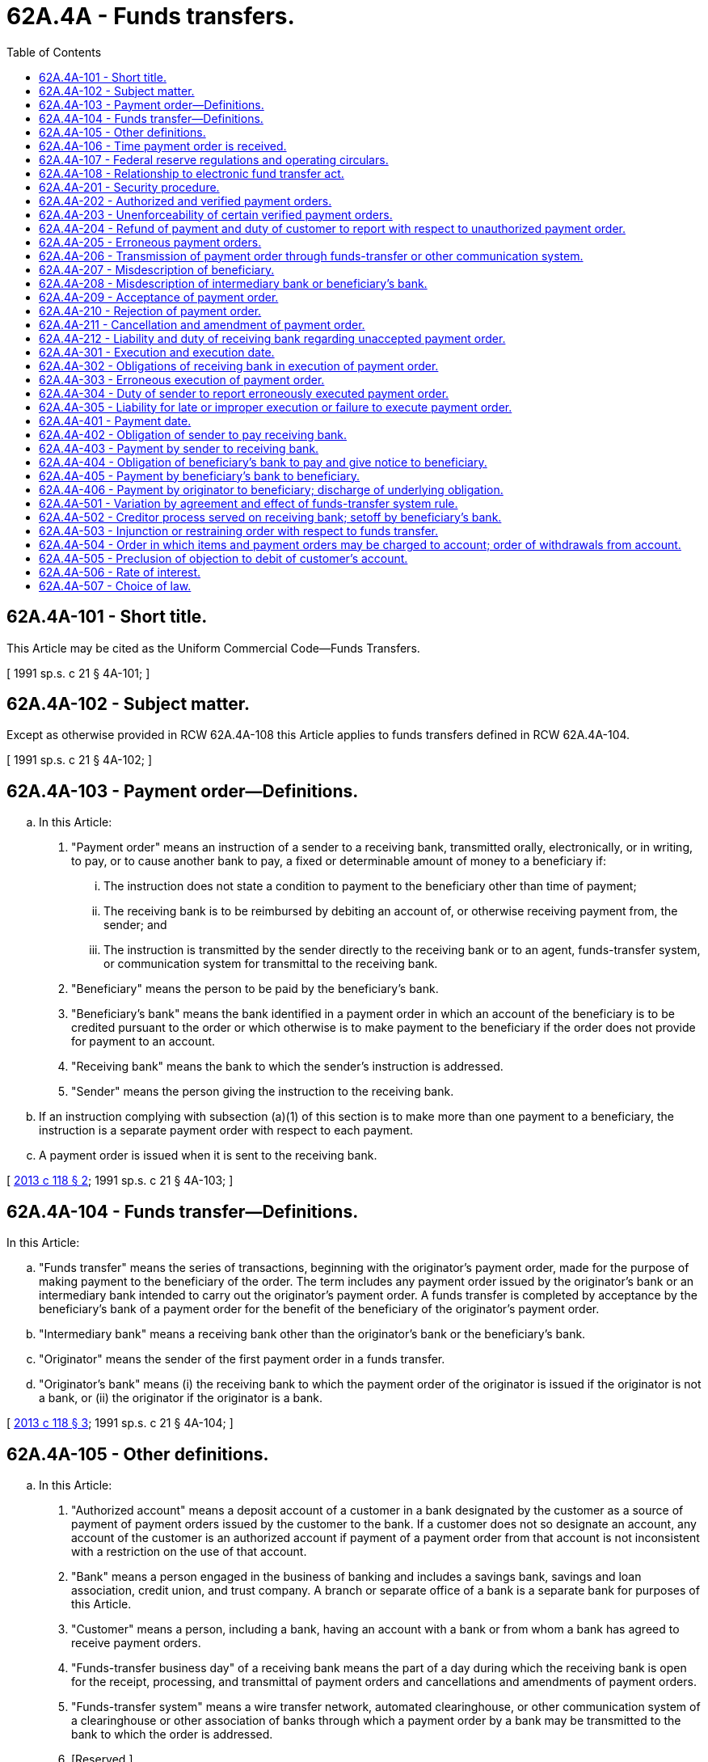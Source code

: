 = 62A.4A - Funds transfers.
:toc:

== 62A.4A-101 - Short title.
This Article may be cited as the Uniform Commercial Code—Funds Transfers.

[ 1991 sp.s. c 21 § 4A-101; ]

== 62A.4A-102 - Subject matter.
Except as otherwise provided in RCW 62A.4A-108 this Article applies to funds transfers defined in RCW 62A.4A-104.

[ 1991 sp.s. c 21 § 4A-102; ]

== 62A.4A-103 - Payment order—Definitions.
.. In this Article:

. "Payment order" means an instruction of a sender to a receiving bank, transmitted orally, electronically, or in writing, to pay, or to cause another bank to pay, a fixed or determinable amount of money to a beneficiary if:

... The instruction does not state a condition to payment to the beneficiary other than time of payment;

... The receiving bank is to be reimbursed by debiting an account of, or otherwise receiving payment from, the sender; and

... The instruction is transmitted by the sender directly to the receiving bank or to an agent, funds-transfer system, or communication system for transmittal to the receiving bank.

. "Beneficiary" means the person to be paid by the beneficiary's bank.

. "Beneficiary's bank" means the bank identified in a payment order in which an account of the beneficiary is to be credited pursuant to the order or which otherwise is to make payment to the beneficiary if the order does not provide for payment to an account.

. "Receiving bank" means the bank to which the sender's instruction is addressed.

. "Sender" means the person giving the instruction to the receiving bank.

.. If an instruction complying with subsection (a)(1) of this section is to make more than one payment to a beneficiary, the instruction is a separate payment order with respect to each payment.

.. A payment order is issued when it is sent to the receiving bank.

[ http://lawfilesext.leg.wa.gov/biennium/2013-14/Pdf/Bills/Session%20Laws/House/1115-S.SL.pdf?cite=2013%20c%20118%20§%202[2013 c 118 § 2]; 1991 sp.s. c 21 § 4A-103; ]

== 62A.4A-104 - Funds transfer—Definitions.
In this Article:

.. "Funds transfer" means the series of transactions, beginning with the originator's payment order, made for the purpose of making payment to the beneficiary of the order. The term includes any payment order issued by the originator's bank or an intermediary bank intended to carry out the originator's payment order. A funds transfer is completed by acceptance by the beneficiary's bank of a payment order for the benefit of the beneficiary of the originator's payment order.

.. "Intermediary bank" means a receiving bank other than the originator's bank or the beneficiary's bank.

.. "Originator" means the sender of the first payment order in a funds transfer.

.. "Originator's bank" means (i) the receiving bank to which the payment order of the originator is issued if the originator is not a bank, or (ii) the originator if the originator is a bank.

[ http://lawfilesext.leg.wa.gov/biennium/2013-14/Pdf/Bills/Session%20Laws/House/1115-S.SL.pdf?cite=2013%20c%20118%20§%203[2013 c 118 § 3]; 1991 sp.s. c 21 § 4A-104; ]

== 62A.4A-105 - Other definitions.
.. In this Article:

. "Authorized account" means a deposit account of a customer in a bank designated by the customer as a source of payment of payment orders issued by the customer to the bank. If a customer does not so designate an account, any account of the customer is an authorized account if payment of a payment order from that account is not inconsistent with a restriction on the use of that account.

. "Bank" means a person engaged in the business of banking and includes a savings bank, savings and loan association, credit union, and trust company. A branch or separate office of a bank is a separate bank for purposes of this Article.

. "Customer" means a person, including a bank, having an account with a bank or from whom a bank has agreed to receive payment orders.

. "Funds-transfer business day" of a receiving bank means the part of a day during which the receiving bank is open for the receipt, processing, and transmittal of payment orders and cancellations and amendments of payment orders.

. "Funds-transfer system" means a wire transfer network, automated clearinghouse, or other communication system of a clearinghouse or other association of banks through which a payment order by a bank may be transmitted to the bank to which the order is addressed.

. [Reserved.]

. "Prove" with respect to a fact means to meet the burden of establishing the fact (RCW 62A.1-201(b)(8)).

.. Other definitions applying to this Article and the sections in which they appear are:

 "Acceptance"RCW 62A.4A-209 "Beneficiary"RCW 62A.4A-103 "Beneficiary's bank"RCW 62A.4A-103 "Executed"RCW 62A.4A-301 "Execution date"RCW 62A.4A-301 "Funds transfer"RCW 62A.4A-104 "Funds-transfer system rule"RCW 62A.4A-501 "Intermediary bank"RCW 62A.4A-104 "Originator"RCW 62A.4A-104 "Originator's bank"RCW 62A.4A-104 "Payment by beneficiary's  bank to beneficiary"RCW 62A.4A-405 "Payment by originator to  beneficiary"RCW 62A.4A-406 "Payment by sender to  receiving bank"RCW 62A.4A-403 "Payment date"RCW 62A.4A-401 "Payment order"RCW 62A.4A-103 "Receiving bank"RCW 62A.4A-103 "Security procedure"RCW 62A.4A-201 "Sender"RCW 62A.4A-103

 

"Acceptance"

RCW 62A.4A-209

 

"Beneficiary"

RCW 62A.4A-103

 

"Beneficiary's bank"

RCW 62A.4A-103

 

"Executed"

RCW 62A.4A-301

 

"Execution date"

RCW 62A.4A-301

 

"Funds transfer"

RCW 62A.4A-104

 

"Funds-transfer system rule"

RCW 62A.4A-501

 

"Intermediary bank"

RCW 62A.4A-104

 

"Originator"

RCW 62A.4A-104

 

"Originator's bank"

RCW 62A.4A-104

 

"Payment by beneficiary's  bank to beneficiary"

RCW 62A.4A-405

 

"Payment by originator to  beneficiary"

RCW 62A.4A-406

 

"Payment by sender to  receiving bank"

RCW 62A.4A-403

 

"Payment date"

RCW 62A.4A-401

 

"Payment order"

RCW 62A.4A-103

 

"Receiving bank"

RCW 62A.4A-103

 

"Security procedure"

RCW 62A.4A-201

 

"Sender"

RCW 62A.4A-103

.. The following definitions in Article 4 (RCW 62A.4-101 through 62A.4-504) apply to this Article:

 "Clearinghouse"RCW 62A.4-104 "Item"RCW 62A.4-104 "Suspends payments"RCW 62A.4-104

 

"Clearinghouse"

RCW 62A.4-104

 

"Item"

RCW 62A.4-104

 

"Suspends payments"

RCW 62A.4-104

.. In addition, Article 1 contains general definitions and principles of construction and interpretation applicable throughout this Article.

[ http://lawfilesext.leg.wa.gov/biennium/2013-14/Pdf/Bills/Session%20Laws/House/1115-S.SL.pdf?cite=2013%20c%20118%20§%204[2013 c 118 § 4]; http://lawfilesext.leg.wa.gov/biennium/2011-12/Pdf/Bills/Session%20Laws/House/2197-S.SL.pdf?cite=2012%20c%20214%20§%201201[2012 c 214 § 1201]; 1991 sp.s. c 21 § 4A-105; ]

== 62A.4A-106 - Time payment order is received.
.. The time of receipt of a payment order or communication canceling or amending a payment order is determined by the rules applicable to receipt of a notice stated in RCW 62A.1-202. A receiving bank may fix a cut-off time or times on a funds-transfer business day for the receipt and processing of payment orders and communications canceling or amending payment orders. Different cut-off times may apply to payment orders, cancellations, or amendments, or to different categories of payment orders, cancellations, or amendments. A cut-off time may apply to senders generally or different cut-off times may apply to different senders or categories of payment orders. If a payment order or communication canceling or amending a payment order is received after the close of a funds-transfer business day or after the appropriate cut-off time on a funds-transfer business day, the receiving bank may treat the payment order or communication as received at the opening of the next funds-transfer business day.

.. If this Article refers to an execution date or payment date or states a day on which a receiving bank is required to take action, and the date or day does not fall on a funds-transfer business day, the next day that is a funds-transfer business day is treated as the date or day stated, unless the contrary is stated in this Article.

[ http://lawfilesext.leg.wa.gov/biennium/2013-14/Pdf/Bills/Session%20Laws/House/1115-S.SL.pdf?cite=2013%20c%20118%20§%205[2013 c 118 § 5]; http://lawfilesext.leg.wa.gov/biennium/2011-12/Pdf/Bills/Session%20Laws/House/2197-S.SL.pdf?cite=2012%20c%20214%20§%201202[2012 c 214 § 1202]; 1991 sp.s. c 21 § 4A-106; ]

== 62A.4A-107 - Federal reserve regulations and operating circulars.
Regulations of the board of governors of the federal reserve system and operating circulars of the federal reserve banks supersede any inconsistent provision of this Article to the extent of the inconsistency.

[ 1991 sp.s. c 21 § 4A-107; ]

== 62A.4A-108 - Relationship to electronic fund transfer act.
.. Except as provided in subsection (b) of this section, this Article does not apply to a funds transfer any part of which is governed by the Electronic Fund Transfer Act of 1978 (Title XX, P.L. 95-630, 92 Stat. 3728, 15 U.S.C. Sec. 1693 et seq.).

.. This Article applies to a funds transfer that is a remittance transfer as defined in the Electronic Fund Transfer Act (15 U.S.C. Sec. 1693o-1), unless the remittance transfer is an electronic fund transfer as defined in the Electronic Fund Transfer Act (15 U.S.C. Sec. 1693a).

.. In a funds transfer to which this Article applies, in the event of an inconsistency between an applicable provision of this Article and an applicable provision of the Electronic Fund Transfer Act, the provision of the Electronic Fund Transfer Act governs to the extent of the inconsistency.

[ http://lawfilesext.leg.wa.gov/biennium/2013-14/Pdf/Bills/Session%20Laws/House/1115-S.SL.pdf?cite=2013%20c%20118%20§%201[2013 c 118 § 1]; 1991 sp.s. c 21 § 4A-108; ]

== 62A.4A-201 - Security procedure.
"Security procedure" means a procedure established by agreement of a customer and a receiving bank for the purpose of (1) verifying that a payment order or communication amending or canceling a payment order is that of the customer, or (2) detecting error in the transmission or the content of the payment order or communication. A security procedure may require the use of algorithms or other codes, identifying words or numbers, encryption, callback procedures, or similar security devices. Comparison of a signature on a payment order or communication with an authorized specimen signature of the customer is not by itself a security procedure.

[ 1991 sp.s. c 21 § 4A-201; ]

== 62A.4A-202 - Authorized and verified payment orders.
.. A payment order received by the receiving bank is the authorized order of the person identified as sender if that person authorized the order or is otherwise bound by it under the law of agency.

.. If a bank and its customer have agreed that the authenticity of payment orders issued to the bank in the name of the customer as sender will be verified pursuant to a security procedure, a payment order received by the receiving bank is effective as the order of the customer, whether or not authorized, if (i) the security procedure is a commercially reasonable method of providing security against unauthorized payment orders, and (ii) the bank proves that it accepted the payment order in good faith and in compliance with the security procedure and any written agreement or instruction of the customer restricting acceptance of payment orders issued in the name of the customer. The bank is not required to follow an instruction that violates a written agreement with the customer or notice of which is not received at a time and in a manner affording the bank a reasonable opportunity to act on it before the payment order is accepted.

.. Commercial reasonableness of a security procedure is a question of law to be determined by considering the wishes of the customer expressed to the bank, the circumstances of the customer known to the bank, including the size, type, and frequency of payment orders normally issued by the customer to the bank, alternative security procedures offered to the customer, and security procedures in general use by customers and receiving banks similarly situated. A security procedure is deemed to be commercially reasonable if (i) the security procedure was chosen by the customer after the bank offered, and the customer refused, a security procedure that was commercially reasonable for that customer, and (ii) the customer expressly agreed in writing to be bound by any payment order, whether or not authorized, issued in its name, and accepted by the bank in compliance with the security procedure chosen by the customer.

.. The term "sender" in this Article includes the customer in whose name a payment order is issued if the order is the authorized order of the customer under subsection (a) of this section, or it is effective as the order of the customer under subsection (b) of this section.

.. This section applies to amendments and cancellations of payment orders to the same extent it applies to payment orders.

.. Except as provided in this section and RCW 62A.4A-203(a)(1), rights and obligations arising under this section or RCW 62A.4A-203 may not be varied by agreement.

[ http://lawfilesext.leg.wa.gov/biennium/2013-14/Pdf/Bills/Session%20Laws/House/1115-S.SL.pdf?cite=2013%20c%20118%20§%206[2013 c 118 § 6]; 1991 sp.s. c 21 § 4A-202; ]

== 62A.4A-203 - Unenforceability of certain verified payment orders.
.. If an accepted payment order is not, under RCW 62A.4A-202(a), an authorized order of a customer identified as sender, but is effective as an order of the customer pursuant to RCW 62A.4A-202(b), the following rules apply.

. By express written agreement, the receiving bank may limit the extent to which it is entitled to enforce or retain payment of the payment order.

. The receiving bank is not entitled to enforce or retain payment of the payment order if the customer proves that the order was not caused, directly or indirectly, by a person (i) entrusted at any time with duties to act for the customer with respect to payment orders or the security procedure, or (ii) who obtained access to transmitting facilities of the customer or who obtained, from a source controlled by the customer and without authority of the receiving bank, information facilitating breach of the security procedure, regardless of how the information was obtained or whether the customer was at fault. Information includes any access device, computer software, or the like.

.. This section applies to amendments of payment orders to the same extent it applies to payment orders.

[ http://lawfilesext.leg.wa.gov/biennium/2013-14/Pdf/Bills/Session%20Laws/House/1115-S.SL.pdf?cite=2013%20c%20118%20§%207[2013 c 118 § 7]; 1991 sp.s. c 21 § 4A-203; ]

== 62A.4A-204 - Refund of payment and duty of customer to report with respect to unauthorized payment order.
.. If a receiving bank accepts a payment order issued in the name of its customer as sender which is (i) not authorized and not effective as the order of the customer under RCW 62A.4A-202, or (ii) not enforceable, in whole or in part, against the customer under RCW 62A.4A-203, the bank shall refund any payment of the payment order received from the customer to the extent the bank is not entitled to enforce payment and shall pay interest on the refundable amount calculated from the date the bank received payment to the date of the refund. However, the customer is not entitled to interest from the bank on the amount to be refunded if the customer fails to exercise ordinary care to determine that the order was not authorized by the customer and to notify the bank of the relevant facts within a reasonable time not exceeding ninety days after the date the customer received notification from the bank that the order was accepted or that the customer's account was debited with respect to the order. The bank is not entitled to any recovery from the customer on account of a failure by the customer to give notification as stated in this section.

.. Reasonable time under subsection (a) of this section may be fixed by agreement as stated in RCW 62A.1-302(b), but the obligation of a receiving bank to refund payment as stated in subsection (a) of this section may not otherwise be varied by agreement.

[ http://lawfilesext.leg.wa.gov/biennium/2013-14/Pdf/Bills/Session%20Laws/House/1115-S.SL.pdf?cite=2013%20c%20118%20§%208[2013 c 118 § 8]; http://lawfilesext.leg.wa.gov/biennium/2011-12/Pdf/Bills/Session%20Laws/House/2197-S.SL.pdf?cite=2012%20c%20214%20§%201203[2012 c 214 § 1203]; 1991 sp.s. c 21 § 4A-204; ]

== 62A.4A-205 - Erroneous payment orders.
.. If an accepted payment order was transmitted pursuant to a security procedure for the detection of error and the payment order (i) erroneously instructed payment to a beneficiary not intended by the sender, (ii) erroneously instructed payment in an amount greater than the amount intended by the sender, or (iii) was an erroneously transmitted duplicate of a payment order previously sent by the sender, the following rules apply:

. If the sender proves that the sender or a person acting on behalf of the sender pursuant to RCW 62A.4A-206 complied with the security procedure and that the error would have been detected if the receiving bank had also complied, the sender is not obliged to pay the order to the extent stated in paragraphs (2) and (3) of this subsection.

. If the funds transfer is completed on the basis of an erroneous payment order described in clause (i) or (iii) of this subsection (a), the sender is not obliged to pay the order and the receiving bank is entitled to recover from the beneficiary any amount paid to the beneficiary to the extent allowed by the law governing mistake and restitution.

. If the funds transfer is completed on the basis of a payment order described in clause (ii) of this subsection (a), the sender is not obliged to pay the order to the extent the amount received by the beneficiary is greater than the amount intended by the sender. In that case, the receiving bank is entitled to recover from the beneficiary the excess amount received to the extent allowed by the law governing mistake and restitution.

.. If (i) the sender of an erroneous payment order described in subsection (a) of this section is not obliged to pay all or part of the order, and (ii) the sender receives notification from the receiving bank that the order was accepted by the bank or that the sender's account was debited with respect to the order, the sender has a duty to exercise ordinary care, on the basis of information available to the sender, to discover the error with respect to the order and to advise the bank of the relevant facts within a reasonable time, not exceeding ninety days, after the bank's notification was received by the sender. If the bank proves that the sender failed to perform that duty, the sender is liable to the bank for the loss the bank proves it incurred as a result of the failure, but the liability of the sender may not exceed the amount of the sender's order.

.. This section applies to amendments to payment orders to the same extent it applies to payment orders.

[ http://lawfilesext.leg.wa.gov/biennium/2013-14/Pdf/Bills/Session%20Laws/House/1115-S.SL.pdf?cite=2013%20c%20118%20§%209[2013 c 118 § 9]; 1991 sp.s. c 21 § 4A-205; ]

== 62A.4A-206 - Transmission of payment order through funds-transfer or other communication system.
.. If a payment order addressed to a receiving bank is transmitted to a funds-transfer system or other third-party communication system for transmittal to the bank, the system is deemed to be an agent of the sender for the purpose of transmitting the payment order to the bank. If there is a discrepancy between the terms of the payment order transmitted to the system and the terms of the payment order transmitted by the system to the bank, the terms of the payment order of the sender are those transmitted by the system. This section does not apply to a funds-transfer system of the federal reserve banks.

.. This section applies to cancellations and amendments of payment orders to the same extent it applies to payment orders.

[ http://lawfilesext.leg.wa.gov/biennium/2013-14/Pdf/Bills/Session%20Laws/House/1115-S.SL.pdf?cite=2013%20c%20118%20§%2010[2013 c 118 § 10]; 1991 sp.s. c 21 § 4A-206; ]

== 62A.4A-207 - Misdescription of beneficiary.
.. Subject to subsection (b) of this section, if, in a payment order received by the beneficiary's bank, the name, bank account number, or other identification of the beneficiary refers to a nonexistent or unidentifiable person or account, no person has rights as a beneficiary of the order and acceptance of the order cannot occur.

.. If a payment order received by the beneficiary's bank identifies the beneficiary both by name and by an identifying or bank account number and the name and number identify different persons, the following rules apply:

. Except as otherwise provided in subsection (c) of this section, if the beneficiary's bank does not know that the name and number refer to different persons, it may rely on the number as the proper identification of the beneficiary of the order. The beneficiary's bank need not determine whether the name and number refer to the same person.

. If the beneficiary's bank pays the person identified by name or knows that the name and number identify different persons, no person has rights as beneficiary except the person paid by the beneficiary's bank if that person was entitled to receive payment from the originator of the funds transfer. If no person has rights as beneficiary, acceptance of the order cannot occur.

.. If (i) a payment order described in subsection (b) of this section is accepted, (ii) the originator's payment order described the beneficiary inconsistently by name and number, and (iii) the beneficiary's bank pays the person identified by number as permitted by subsection (b)(1) of this section, the following rules apply:

. If the originator is a bank, the originator is obliged to pay its order.

. If the originator is not a bank and proves that the person identified by number was not entitled to receive payment from the originator, the originator is not obliged to pay its order unless the originator's bank proves that the originator, before acceptance of the originator's order, had notice that payment of a payment order issued by the originator might be made by the beneficiary's bank on the basis of an identifying or bank account number even if it identifies a person different from the named beneficiary. Proof of notice may be made by any admissible evidence. The originator's bank satisfies the burden of proof if it proves that the originator, before the payment order was accepted, signed a writing stating the information to which the notice relates.

.. In a case governed by subsection (b)(1) of this section, if the beneficiary's bank rightfully pays the person identified by number and that person was not entitled to receive payment from the originator, the amount paid may be recovered from that person to the extent allowed by the law governing mistake and restitution as follows:

. If the originator is obliged to pay its payment order as stated in subsection (c) of this section, the originator has the right to recover.

. If the originator is not a bank and is not obliged to pay its payment order, the originator's bank has the right to recover.

[ http://lawfilesext.leg.wa.gov/biennium/2013-14/Pdf/Bills/Session%20Laws/House/1115-S.SL.pdf?cite=2013%20c%20118%20§%2011[2013 c 118 § 11]; 1991 sp.s. c 21 § 4A-207; ]

== 62A.4A-208 - Misdescription of intermediary bank or beneficiary's bank.
.. This subsection applies to a payment order identifying an intermediary bank or the beneficiary's bank only by an identifying number.

. The receiving bank may rely on the number as the proper identification of the intermediary or beneficiary's bank and need not determine whether the number identifies a bank.

. The sender is obliged to compensate the receiving bank for any loss and expenses incurred by the receiving bank as a result of its reliance on the number in executing or attempting to execute the order.

.. This subsection applies to a payment order identifying an intermediary bank or the beneficiary's bank both by name and an identifying number if the name and number identify different persons.

. If the sender is a bank, the receiving bank may rely on the number as the proper identification of the intermediary or beneficiary's bank if the receiving bank, when it executes the sender's order, does not know that the name and number identify different persons. The receiving bank need not determine whether the name and number refer to the same person or whether the number refers to a bank. The sender is obliged to compensate the receiving bank for any loss and expenses incurred by the receiving bank as a result of its reliance on the number in executing or attempting to execute the order.

. If the sender is not a bank and the receiving bank proves that the sender, before the payment order was accepted, had notice that the receiving bank might rely on the number as the proper identification of the intermediary or beneficiary's bank even if it identifies a person different from the bank identified by name, the rights and obligations of the sender and the receiving bank are governed by subsection (b)(1) of this section, as though the sender were a bank. Proof of notice may be made by any admissible evidence. The receiving bank satisfies the burden of proof if it proves that the sender, before the payment order was accepted, signed a writing stating the information to which the notice relates.

. Regardless of whether the sender is a bank, the receiving bank may rely on the name as the proper identification of the intermediary or beneficiary's bank if the receiving bank, at the time it executes the sender's order, does not know that the name and number identify different persons. The receiving bank need not determine whether the name and number refer to the same person.

. If the receiving bank knows that the name and number identify different persons, reliance on either the name or the number in executing the sender's payment order is a breach of the obligation stated in RCW 62A.4A-302(a)(1).

[ http://lawfilesext.leg.wa.gov/biennium/2013-14/Pdf/Bills/Session%20Laws/House/1115-S.SL.pdf?cite=2013%20c%20118%20§%2012[2013 c 118 § 12]; 1991 sp.s. c 21 § 4A-208; ]

== 62A.4A-209 - Acceptance of payment order.
.. Subject to subsection (d) of this section, a receiving bank other than the beneficiary's bank accepts a payment order when it executes the order.

.. Subject to subsections (c) and (d) of this section, a beneficiary's bank accepts a payment order at the earliest of the following times:

. When the bank (i) pays the beneficiary as stated in RCW 62A.4A-405 (a) or (b) or (ii) notifies the beneficiary of receipt of the order or that the account of the beneficiary has been credited with respect to the order unless the notice indicates that the bank is rejecting the order or that funds with respect to the order may not be withdrawn or used until receipt of payment from the sender of the order;

. When the bank receives payment of the entire amount of the sender's order pursuant to RCW 62A.4A-403(a) (1) or (2); or

. The opening of the next funds-transfer business day of the bank following the payment date of the order if, at that time, the amount of the sender's order is fully covered by a withdrawable credit balance in an authorized account of the sender or the bank has otherwise received full payment from the sender, unless the order was rejected before that time or is rejected within (i) one hour after that time, or (ii) one hour after the opening of the next business day of the sender following the payment date if that time is later. If notice of rejection is received by the sender after the payment date and the authorized account of the sender does not bear interest, the bank is obliged to pay interest to the sender on the amount of the order for the number of days elapsing after the payment date to the day the sender receives notice or learns that the order was not accepted, counting that day as an elapsed day. If the withdrawable credit balance during that period falls below the amount of the order, the amount of interest payable is reduced accordingly.

.. Acceptance of a payment order cannot occur before the order is received by the receiving bank. Acceptance does not occur under subsection (b)(2) or (3) of this section if the beneficiary of the payment order does not have an account with the receiving bank, the account has been closed, or the receiving bank is not permitted by law to receive credits for the beneficiary's account.

.. A payment order issued to the originator's bank cannot be accepted until the payment date if the bank is the beneficiary's bank, or the execution date if the bank is not the beneficiary's bank. If the originator's bank executes the originator's payment order before the execution date or pays the beneficiary of the originator's payment order before the payment date and the payment order is subsequently canceled pursuant to RCW 62A.4A-211(b), the bank may recover from the beneficiary any payment received to the extent allowed by the law governing mistake and restitution.

[ http://lawfilesext.leg.wa.gov/biennium/2013-14/Pdf/Bills/Session%20Laws/House/1115-S.SL.pdf?cite=2013%20c%20118%20§%2013[2013 c 118 § 13]; 1991 sp.s. c 21 § 4A-209; ]

== 62A.4A-210 - Rejection of payment order.
.. A payment order is rejected by the receiving bank by a notice of rejection transmitted to the sender orally, electronically, or in writing. A notice of rejection need not use any particular words and is sufficient if it indicates that the receiving bank is rejecting the order or will not execute or pay the order. Rejection is effective when the notice is given if transmission is by a means that is reasonable in the circumstances. If notice of rejection is given by a means that is not reasonable, rejection is effective when the notice is received. If an agreement of the sender and receiving bank establishes the means to be used to reject a payment order, (i) any means complying with the agreement is reasonable and (ii) any means not complying is not reasonable unless no significant delay in receipt of the notice resulted from the use of the noncomplying means.

.. This subsection applies if a receiving bank other than the beneficiary's bank fails to execute a payment order despite the existence on the execution date of a withdrawable credit balance in an authorized account of the sender sufficient to cover the order. If the sender does not receive notice of rejection of the order on the execution date and the authorized account of the sender does not bear interest, the bank is obliged to pay interest to the sender on the amount of the order for the number of days elapsing after the execution date to the earlier of the day the order is canceled pursuant to RCW 62A.4A-211(d) or the day the sender receives notice or learns that the order was not executed, counting the final day of the period as an elapsed day. If the withdrawable credit balance during that period falls below the amount of the order, the amount of interest is reduced accordingly.

.. If a receiving bank suspends payments, all unaccepted payment orders issued to it are deemed rejected at the time the bank suspends payments.

.. Acceptance of a payment order precludes a later rejection of the order. Rejection of a payment order precludes a later acceptance of the order.

[ http://lawfilesext.leg.wa.gov/biennium/2013-14/Pdf/Bills/Session%20Laws/House/1115-S.SL.pdf?cite=2013%20c%20118%20§%2014[2013 c 118 § 14]; 1991 sp.s. c 21 § 4A-210; ]

== 62A.4A-211 - Cancellation and amendment of payment order.
.. A communication of the sender of a payment order canceling or amending the order may be transmitted to the receiving bank orally, electronically, or in writing. If a security procedure is in effect between the sender and the receiving bank, the communication is not effective to cancel or amend the order unless the communication is verified pursuant to the security procedure or the bank agrees to the cancellation or amendment.

.. Subject to subsection (a) of this section, a communication by the sender canceling or amending a payment order is effective to cancel or amend the order if notice of the communication is received at a time and in a manner affording the receiving bank a reasonable opportunity to act on the communication before the bank accepts the payment order.

.. After a payment order has been accepted, cancellation or amendment of the order is not effective unless the receiving bank agrees or a funds-transfer system rule allows cancellation or amendment without agreement of the bank.

. With respect to a payment order accepted by a receiving bank other than the beneficiary's bank, cancellation or amendment is not effective unless a conforming cancellation or amendment of the payment order issued by the receiving bank is also made.

. With respect to a payment order accepted by the beneficiary's bank, cancellation or amendment is not effective unless the order was issued in execution of an unauthorized payment order, or because of a mistake by a sender in the funds transfer which resulted in the issuance of a payment order (i) that is a duplicate of a payment order previously issued by the sender, (ii) that orders payment to a beneficiary not entitled to receive payment from the originator, or (iii) that orders payment in an amount greater than the amount the beneficiary was entitled to receive from the originator. If the payment order is canceled or amended, the beneficiary's bank is entitled to recover from the beneficiary any amount paid to the beneficiary to the extent allowed by the law governing mistake and restitution.

.. An unaccepted payment order is canceled by operation of law at the close of the fifth funds-transfer business day of the receiving bank after the execution date or payment date of the order.

.. A canceled payment order cannot be accepted. If an accepted payment order is canceled, the acceptance is nullified and no person has any right or obligation based on the acceptance. Amendment of a payment order is deemed to be cancellation of the original order at the time of amendment and issue of a new payment order in the amended form at the same time.

.. Unless otherwise provided in an agreement of the parties or in a funds-transfer system rule, if the receiving bank, after accepting a payment order, agrees to cancellation or amendment of the order by the sender or is bound by a funds-transfer system rule allowing cancellation or amendment without the bank's agreement, the sender, whether or not cancellation or amendment is effective, is liable to the bank for any loss and expenses, including reasonable attorneys' fees, incurred by the bank as a result of the cancellation or amendment or attempted cancellation or amendment.

.. A payment order is not revoked by the death or legal incapacity of the sender unless the receiving bank knows of the death or of an adjudication of incapacity by a court of competent jurisdiction and has reasonable opportunity to act before acceptance of the order.

.. A funds-transfer system rule is not effective to the extent it conflicts with subsection (c)(2) of this section.

[ http://lawfilesext.leg.wa.gov/biennium/2013-14/Pdf/Bills/Session%20Laws/House/1115-S.SL.pdf?cite=2013%20c%20118%20§%2015[2013 c 118 § 15]; 1991 sp.s. c 21 § 4A-211; ]

== 62A.4A-212 - Liability and duty of receiving bank regarding unaccepted payment order.
If a receiving bank fails to accept a payment order that it is obliged by express agreement to accept, the bank is liable for breach of the agreement to the extent provided in the agreement or in this Article, but does not otherwise have any duty to accept a payment order or, before acceptance, to take any action, or refrain from taking action, with respect to the order except as provided in this Article or by express agreement. Liability based on acceptance arises only when acceptance occurs as stated in RCW 62A.4A-209, and liability is limited to that provided in this Article. A receiving bank is not the agent of the sender or beneficiary of the payment order it accepts, or of any other party to the funds transfer, and the bank owes no duty to any party to the funds transfer except as provided in this Article or by express agreement.

[ http://lawfilesext.leg.wa.gov/biennium/2013-14/Pdf/Bills/Session%20Laws/House/1115-S.SL.pdf?cite=2013%20c%20118%20§%2016[2013 c 118 § 16]; 1991 sp.s. c 21 § 4A-212; ]

== 62A.4A-301 - Execution and execution date.
.. A payment order is "executed" by the receiving bank when it issues a payment order intended to carry out the payment order received by the bank. A payment order received by the beneficiary's bank can be accepted but cannot be executed.

.. "Execution date" of a payment order means the day on which the receiving bank may properly issue a payment order in execution of the sender's order. The execution date may be determined by instruction of the sender but cannot be earlier than the day the order is received and, unless otherwise determined, is the day the order is received. If the sender's instruction states a payment date, the execution date is the payment date or an earlier date on which execution is reasonably necessary to allow payment to the beneficiary on the payment date.

[ http://lawfilesext.leg.wa.gov/biennium/2013-14/Pdf/Bills/Session%20Laws/House/1115-S.SL.pdf?cite=2013%20c%20118%20§%2017[2013 c 118 § 17]; 1991 sp.s. c 21 § 4A-301; ]

== 62A.4A-302 - Obligations of receiving bank in execution of payment order.
.. Except as provided in subsections (b) through (d) of this section, if the receiving bank accepts a payment order pursuant to RCW 62A.4A-209(a), the bank has the following obligations in executing the order.

. The receiving bank is obliged to issue, on the execution date, a payment order complying with the sender's order and to follow the sender's instructions concerning (i) any intermediary bank or funds-transfer system to be used in carrying out the funds transfer, or (ii) the means by which payment orders are to be transmitted in the funds transfer. If the originator's bank issues a payment order to an intermediary bank, the originator's bank is obliged to instruct the intermediary bank according to the instruction of the originator. An intermediary bank in the funds transfer is similarly bound by an instruction given to it by the sender of the payment order it accepts.

. If the sender's instruction states that the funds transfer is to be carried out telephonically or by wire transfer or otherwise indicates that the funds transfer is to be carried out by the most expeditious means, the receiving bank is obliged to transmit its payment order by the most expeditious available means, and to instruct any intermediary bank accordingly. If a sender's instruction states a payment date, the receiving bank is obliged to transmit its payment order at a time and by means reasonably necessary to allow payment to the beneficiary on the payment date or as soon thereafter as is feasible.

.. Unless otherwise instructed, a receiving bank executing a payment order may (i) use any funds-transfer system if use of that system is reasonable in the circumstances, and (ii) issue a payment order to the beneficiary's bank or to an intermediary bank through which a payment order conforming to the sender's order can expeditiously be issued to the beneficiary's bank if the receiving bank exercises ordinary care in the selection of the intermediary bank. A receiving bank is not required to follow an instruction of the sender designating a funds-transfer system to be used in carrying out the funds transfer if the receiving bank, in good faith, determines that it is not feasible to follow the instruction or that following the instruction would unduly delay completion of the funds transfer.

.. Unless subsection (a)(2) of this section applies or the receiving bank is otherwise instructed, the bank may execute a payment order by transmitting its payment order by first class mail or by any means reasonable in the circumstances. If the receiving bank is instructed to execute the sender's order by transmitting its payment order by a particular means, the receiving bank may issue its payment order by the means stated or by any means as expeditious as the means stated.

.. Unless instructed by the sender, (i) the receiving bank may not obtain payment of its charges for services and expenses in connection with the execution of the sender's order by issuing a payment order in an amount equal to the amount of the sender's order less the amount of the charges, and (ii) may not instruct a subsequent receiving bank to obtain payment of its charges in the same manner.

[ http://lawfilesext.leg.wa.gov/biennium/2013-14/Pdf/Bills/Session%20Laws/House/1115-S.SL.pdf?cite=2013%20c%20118%20§%2018[2013 c 118 § 18]; 1991 sp.s. c 21 § 4A-302; ]

== 62A.4A-303 - Erroneous execution of payment order.
.. A receiving bank that (i) executes the payment order of the sender by issuing a payment order in an amount greater than the amount of the sender's order, or (ii) issues a payment order in execution of the sender's order and then issues a duplicate order, is entitled to payment of the amount of the sender's order under RCW 62A.4A-402(c) if that subsection is otherwise satisfied. The bank is entitled to recover from the beneficiary of the erroneous order the excess payment received to the extent allowed by the law governing mistake and restitution.

.. A receiving bank that executes the payment order of the sender by issuing a payment order in an amount less than the amount of the sender's order is entitled to payment of the amount of the sender's order under RCW 62A.4A-402(c) if (i) that subsection is otherwise satisfied and (ii) the bank corrects its mistake by issuing an additional payment order for the benefit of the beneficiary of the sender's order. If the error is not corrected, the issuer of the erroneous order is entitled to receive or retain payment from the sender of the order it accepted only to the extent of the amount of the erroneous order. This subsection does not apply if the receiving bank executes the sender's payment order by issuing a payment order in an amount less than the amount of the sender's order for the purpose of obtaining payment of its charges for services and expenses pursuant to instruction of the sender.

.. If a receiving bank executes the payment order of the sender by issuing a payment order to a beneficiary different from the beneficiary of the sender's order and the funds transfer is completed on the basis of that error, the sender of the payment order that was erroneously executed and all previous senders in the funds transfer are not obliged to pay the payment orders they issued. The issuer of the erroneous order is entitled to recover from the beneficiary of the order the payment received to the extent allowed by the law governing mistake and restitution.

[ http://lawfilesext.leg.wa.gov/biennium/2013-14/Pdf/Bills/Session%20Laws/House/1115-S.SL.pdf?cite=2013%20c%20118%20§%2019[2013 c 118 § 19]; 1991 sp.s. c 21 § 4A-303; ]

== 62A.4A-304 - Duty of sender to report erroneously executed payment order.
If the sender of a payment order that is erroneously executed as stated in RCW 62A.4A-303 receives notification from the receiving bank that the order was executed or that the sender's account was debited with respect to the order, the sender has a duty to exercise ordinary care to determine, on the basis of information available to the sender, that the order was erroneously executed and to notify the bank of the relevant facts within a reasonable time not exceeding ninety days after the notification from the bank was received by the sender. If the sender fails to perform that duty, the bank is not obliged to pay interest on any amount refundable to the sender under RCW 62A.4A-402(d) for the period before the bank learns of the execution error. The bank is not entitled to any recovery from the sender on account of a failure by the sender to perform the duty stated in this section.

[ http://lawfilesext.leg.wa.gov/biennium/2013-14/Pdf/Bills/Session%20Laws/House/1115-S.SL.pdf?cite=2013%20c%20118%20§%2020[2013 c 118 § 20]; 1991 sp.s. c 21 § 4A-304; ]

== 62A.4A-305 - Liability for late or improper execution or failure to execute payment order.
.. If a funds transfer is completed but execution of a payment order by the receiving bank in breach of RCW 62A.4A-302 results in delay in payment to the beneficiary, the bank is obliged to pay interest to either the originator or the beneficiary of the funds transfer for the period of delay caused by the improper execution. Except as provided in subsection (c) of this section, additional damages are not recoverable.

.. If execution of a payment order by a receiving bank in breach of RCW 62A.4A-302 results in (i) noncompletion of the funds transfer, (ii) failure to use an intermediary bank designated by the originator, or (iii) issuance of a payment order that does not comply with the terms of the payment order of the originator, the bank is liable to the originator for its expenses in the funds transfer and for incidental expenses and interest losses, to the extent not covered by subsection (a) of this section, resulting from the improper execution. Except as provided in subsection (c) of this section, additional damages are not recoverable.

.. In addition to the amounts payable under subsections (a) and (b) of this section, damages, including consequential damages, are recoverable to the extent provided in an express written agreement of the receiving bank.

.. If a receiving bank fails to execute a payment order it was obliged by express agreement to execute, the receiving bank is liable to the sender for its expenses in the transaction and for incidental expenses and interest losses resulting from the failure to execute. Additional damages, including consequential damages, are recoverable to the extent provided in an express written agreement of the receiving bank, but are not otherwise recoverable.

.. Reasonable attorneys' fees are recoverable if demand for compensation under subsection (a) or (b) of this section is made and refused before an action is brought on the claim. If a claim is made for breach of an agreement under subsection (d) of this section and the agreement does not provide for damages, reasonable attorneys' fees are recoverable if demand for compensation under subsection (d) of this section is made and refused before an action is brought on the claim.

.. Except as stated in this section, the liability of a receiving bank under subsections (a) and (b) of this section may not be varied by agreement.

[ http://lawfilesext.leg.wa.gov/biennium/2013-14/Pdf/Bills/Session%20Laws/House/1115-S.SL.pdf?cite=2013%20c%20118%20§%2021[2013 c 118 § 21]; 1991 sp.s. c 21 § 4A-305; ]

== 62A.4A-401 - Payment date.
"Payment date" of a payment order means the day on which the amount of the order is payable to the beneficiary by the beneficiary's bank. The payment date may be determined by instruction of the sender but cannot be earlier than the day the order is received by the beneficiary's bank and, unless otherwise determined, is the day the order is received by the beneficiary's bank.

[ 1991 sp.s. c 21 § 4A-401; ]

== 62A.4A-402 - Obligation of sender to pay receiving bank.
.. This section is subject to RCW 62A.4A-205 and 62A.4A-207.

.. With respect to a payment order issued to the beneficiary's bank, acceptance of the order by the bank obliges the sender to pay the bank the amount of the order, but payment is not due until the payment date of the order.

.. This subsection is subject to subsection (e) of this section and to RCW 62A.4A-303. With respect to a payment order issued to a receiving bank other than the beneficiary's bank, acceptance of the order by the receiving bank obliges the sender to pay the bank the amount of the sender's order. Payment by the sender is not due until the execution date of the sender's order. The obligation of that sender to pay its payment order is excused if the funds transfer is not completed by acceptance by the beneficiary's bank of a payment order instructing payment to the beneficiary of that sender's payment order.

.. If the sender of a payment order pays the order and was not obliged to pay all or part of the amount paid, the bank receiving payment is obliged to refund payment to the extent the sender was not obliged to pay. Except as provided in RCW 62A.4A-204 and 62A.4A-304, interest is payable on the refundable amount from the date of payment.

.. If a funds transfer is not completed as stated in (c) of this section and an intermediary bank is obliged to refund payment as stated in subsection (d) of this section but is unable to do so because not permitted by applicable law or because the bank suspends payments, a sender in the funds transfer that executed a payment order in compliance with an instruction, as stated in RCW 62A.4A-302(a)(1), to route the funds transfer through that intermediary bank is entitled to receive or retain payment from the sender of the payment order that it accepted. The first sender in the funds transfer that issued an instruction requiring routing through that intermediary bank is subrogated to the right of the bank that paid the intermediary bank to refund as stated in subsection (d) of this section.

.. The right of the sender of a payment order to be excused from the obligation to pay the order as stated in subsection (c) of this section or to receive refund under subsection (d) of this section may not be varied by agreement.

[ http://lawfilesext.leg.wa.gov/biennium/2013-14/Pdf/Bills/Session%20Laws/House/1115-S.SL.pdf?cite=2013%20c%20118%20§%2022[2013 c 118 § 22]; 1991 sp.s. c 21 § 4A-402; ]

== 62A.4A-403 - Payment by sender to receiving bank.
.. Payment of the sender's obligation under RCW 62A.4A-402 to pay the receiving bank occurs as follows:

. If the sender is a bank, payment occurs when the receiving bank receives final settlement of the obligation through a federal reserve bank or through a funds-transfer system.

. If the sender is a bank and the sender (i) credited an account of the receiving bank with the sender, or (ii) caused an account of the receiving bank in another bank to be credited, payment occurs when the credit is withdrawn or, if not withdrawn, at midnight of the day on which the credit is withdrawable and the receiving bank learns of that fact.

. If the receiving bank debits an account of the sender with the receiving bank, payment occurs when the debit is made to the extent the debit is covered by a withdrawable credit balance in the account.

.. If the sender and receiving bank are members of a funds-transfer system that nets obligations multilaterally among participants, the receiving bank receives final settlement when settlement is complete in accordance with the rules of the system. The obligation of the sender to pay the amount of a payment order transmitted through the funds-transfer system may be satisfied, to the extent permitted by the rules of the system, by setting off and applying against the sender's obligation the right of the sender to receive payment from the receiving bank of the amount of any other payment order transmitted to the sender by the receiving bank through the funds-transfer system. The aggregate balance of obligations owed by each sender to each receiving bank in the funds-transfer system may be satisfied, to the extent permitted by the rules of the system, by setting off and applying against that balance the aggregate balance of obligations owed to the sender by other members of the system. The aggregate balance is determined after the right of setoff stated in the second sentence of this subsection has been exercised.

.. If two banks transmit payment orders to each other under an agreement that settlement of the obligations of each bank to the other under RCW 62A.4A-402 will be made at the end of the day or other period, the total amount owed with respect to all orders transmitted by one bank shall be set off against the total amount owed with respect to all orders transmitted by the other bank. To the extent of the setoff, each bank has made payment to the other.

.. In a case not covered by subsection (a) of this section, the time when payment of the sender's obligation under RCW 62A.4A-402 (b) or (c) occurs is governed by applicable principles of law that determine when an obligation is satisfied.

[ http://lawfilesext.leg.wa.gov/biennium/2013-14/Pdf/Bills/Session%20Laws/House/1115-S.SL.pdf?cite=2013%20c%20118%20§%2023[2013 c 118 § 23]; 1991 sp.s. c 21 § 4A-403; ]

== 62A.4A-404 - Obligation of beneficiary's bank to pay and give notice to beneficiary.
.. Subject to RCW 62A.4A-211(e), 62A.4A-405(d), and 62A.4A-405(e), if a beneficiary's bank accepts a payment order, the bank is obliged to pay the amount of the order to the beneficiary of the order. Payment is due on the payment date of the order, but if acceptance occurs on the payment date after the close of the funds-transfer business day of the bank, payment is due on the next funds-transfer business day. If the bank refuses to pay after demand by the beneficiary and receipt of notice of particular circumstances that will give rise to consequential damages as a result of nonpayment, the beneficiary may recover damages resulting from the refusal to pay to the extent the bank had notice of the damages, unless the bank proves that it did not pay because of a reasonable doubt concerning the right of the beneficiary to payment.

.. If a payment order accepted by the beneficiary's bank instructs payment to an account of the beneficiary, the bank is obliged to notify the beneficiary of receipt of the order before midnight of the next funds-transfer business day following the payment date. If the payment order does not instruct payment to an account of the beneficiary, the bank is required to notify the beneficiary only if notice is required by the order. Notice may be given by first-class mail or any other means reasonable in the circumstances. If the bank fails to give the required notice, the bank is obliged to pay interest to the beneficiary on the amount of the payment order from the day notice should have been given until the day the beneficiary learned of receipt of the payment order by the bank. No other damages are recoverable. Reasonable attorneys' fees are also recoverable if demand for interest is made and refused before an action is brought on the claim.

.. The right of a beneficiary to receive payment and damages as stated in subsection (a) of this section may not be varied by agreement or a funds-transfer system rule. The right of a beneficiary to be notified as stated in subsection (b) of this section may be varied by agreement of the beneficiary or by a funds-transfer system rule if the beneficiary is notified of the rule before initiation of the funds transfer.

[ http://lawfilesext.leg.wa.gov/biennium/2013-14/Pdf/Bills/Session%20Laws/House/1115-S.SL.pdf?cite=2013%20c%20118%20§%2024[2013 c 118 § 24]; 1991 sp.s. c 21 § 4A-404; ]

== 62A.4A-405 - Payment by beneficiary's bank to beneficiary.
.. If the beneficiary's bank credits an account of the beneficiary of a payment order, payment of the bank's obligation under RCW 62A.4A-404(a) occurs when and to the extent (i) the beneficiary is notified of the right to withdraw the credit, (ii) the bank lawfully applies the credit to a debt of the beneficiary, or (iii) funds with respect to the order are otherwise made available to the beneficiary by the bank.

.. If the beneficiary's bank does not credit an account of the beneficiary of a payment order, the time when payment of the bank's obligation under RCW 62A.4A-404(a) occurs is governed by principles of law that determine when an obligation is satisfied.

.. Except as stated in subsections (d) and (e) of this section, if the beneficiary's bank pays the beneficiary of a payment order under a condition to payment or agreement of the beneficiary giving the bank the right to recover payment from the beneficiary if the bank does not receive payment of the order, the condition to payment or agreement is not enforceable.

.. A funds-transfer system rule may provide that payments made to beneficiaries of funds transfers made through the system are provisional until receipt of payment by the beneficiary's bank of the payment order it accepted. A beneficiary's bank that makes a payment that is provisional under the rule is entitled to refund from the beneficiary if (i) the rule requires that both the beneficiary and the originator be given notice of the provisional nature of the payment before the funds transfer is initiated, (ii) the beneficiary, the beneficiary's bank and the originator's bank agreed to be bound by the rule, and (iii) the beneficiary's bank did not receive payment of the payment order that it accepted. If the beneficiary is obliged to refund payment to the beneficiary's bank, acceptance of the payment order by the beneficiary's bank is nullified and no payment by the originator of the funds transfer to the beneficiary occurs under RCW 62A.4A-406.

.. This subsection applies to a funds transfer that includes a payment order transmitted over a funds-transfer system that (i) nets obligations multilaterally among participants, and (ii) has in effect a loss-sharing agreement among participants for the purpose of providing funds necessary to complete settlement of the obligations of one or more participants that do not meet their settlement obligations. If the beneficiary's bank in the funds transfer accepts a payment order and the system fails to complete settlement pursuant to its rules with respect to any payment order in the funds transfer, (i) the acceptance by the beneficiary's bank is nullified and no person has any right or obligation based on the acceptance, (ii) the beneficiary's bank is entitled to recover payment from the beneficiary, (iii) no payment by the originator to the beneficiary occurs under RCW 62A.4A-406, and (iv) subject to RCW 62A.4A-402(e), each sender in the funds transfer is excused from its obligation to pay its payment order under RCW 62A.4A-402(c) because the funds transfer has not been completed.

[ http://lawfilesext.leg.wa.gov/biennium/2013-14/Pdf/Bills/Session%20Laws/House/1115-S.SL.pdf?cite=2013%20c%20118%20§%2025[2013 c 118 § 25]; 1991 sp.s. c 21 § 4A-405; ]

== 62A.4A-406 - Payment by originator to beneficiary; discharge of underlying obligation.
.. Subject to RCW 62A.4A-211(e), 62A.4A-405(d), and 62A.4A-405(e), the originator of a funds transfer pays the beneficiary of the originator's payment order (i) at the time a payment order for the benefit of the beneficiary is accepted by the beneficiary's bank in the funds transfer and (ii) in an amount equal to the amount of the order accepted by the beneficiary's bank, but not more than the amount of the originator's order.

.. If payment under subsection (a) of this section is made to satisfy an obligation, the obligation is discharged to the same extent discharge would result from payment to the beneficiary of the same amount in money, unless (i) the payment under subsection (a) of this section was made by a means prohibited by the contract of the beneficiary with respect to the obligation, (ii) the beneficiary, within a reasonable time after receiving notice of receipt of the order by the beneficiary's bank, notified the originator of the beneficiary's refusal of the payment, (iii) funds with respect to the order were not withdrawn by the beneficiary or applied to a debt of the beneficiary, and (iv) the beneficiary would suffer a loss that could reasonably have been avoided if payment had been made by a means complying with the contract. If payment by the originator does not result in discharge under this section, the originator is subrogated to the rights of the beneficiary to receive payment from the beneficiary's bank under RCW 62A.4A-404(a).

.. For the purpose of determining whether discharge of an obligation occurs under subsection (b) of this section, if the beneficiary's bank accepts a payment order in an amount equal to the amount of the originator's payment order less charges of one or more receiving banks in the funds transfer, payment to the beneficiary is deemed to be in the amount of the originator's order unless upon demand by the beneficiary the originator does not pay the beneficiary the amount of the deducted charges.

.. Rights of the originator or of the beneficiary of a funds transfer under this section may be varied only by agreement of the originator and the beneficiary.

[ http://lawfilesext.leg.wa.gov/biennium/2013-14/Pdf/Bills/Session%20Laws/House/1115-S.SL.pdf?cite=2013%20c%20118%20§%2026[2013 c 118 § 26]; 1991 sp.s. c 21 § 4A-406; ]

== 62A.4A-501 - Variation by agreement and effect of funds-transfer system rule.
.. Except as otherwise provided in this Article, the rights and obligations of a party to a funds transfer may be varied by agreement of the affected party.

.. "Funds-transfer system rule" means a rule of an association of banks (i) governing transmission of payment orders by means of a funds-transfer system of the association or rights and obligations with respect to those orders, or (ii) to the extent the rule governs rights and obligations between banks that are parties to a funds transfer in which a federal reserve bank, acting as an intermediary bank, sends a payment order to the beneficiary's bank. Except as otherwise provided in this Article, a funds-transfer system rule governing rights and obligations between participating banks using the system may be effective even if the rule conflicts with this Article and indirectly affects another party to the funds transfer who does not consent to the rule. A funds-transfer system rule may also govern rights and obligations of parties other than participating banks using the system to the extent stated in RCW 62A.4A-404(c), 62A.4A-405(d), and 62A.4A-507(c).

[ http://lawfilesext.leg.wa.gov/biennium/2013-14/Pdf/Bills/Session%20Laws/House/1115-S.SL.pdf?cite=2013%20c%20118%20§%2027[2013 c 118 § 27]; 1991 sp.s. c 21 § 4A-501; ]

== 62A.4A-502 - Creditor process served on receiving bank; setoff by beneficiary's bank.
.. As used in this section, "creditor process" means levy, attachment, garnishment, notice of lien, sequestration, or similar process issued by or on behalf of a creditor or other claimant with respect to an account.

.. This subsection applies to creditor process with respect to an authorized account of the sender of a payment order if the creditor process is served on the receiving bank. For the purpose of determining rights with respect to the creditor process, if the receiving bank accepts the payment order the balance in the authorized account is deemed to be reduced by the amount of the payment order to the extent the bank did not otherwise receive payment of the order, unless the creditor process is served at a time and in a manner affording the bank a reasonable opportunity to act on it before the bank accepts the payment order.

.. If a beneficiary's bank has received a payment order for payment to the beneficiary's account in the bank, the following rules apply:

. The bank may credit the beneficiary's account. The amount credited may be set off against an obligation owed by the beneficiary to the bank or may be applied to satisfy creditor process served on the bank with respect to the account.

. The bank may credit the beneficiary's account and allow withdrawal of the amount credited unless creditor process with respect to the account is served at a time and in a manner affording the bank a reasonable opportunity to act to prevent withdrawal.

. If creditor process with respect to the beneficiary's account has been served and the bank has had a reasonable opportunity to act on it, the bank may not reject the payment order except for a reason unrelated to the service of process.

.. Creditor process with respect to a payment by the originator to the beneficiary pursuant to a funds transfer may be served only on the beneficiary's bank with respect to the debt owed by that bank to the beneficiary. Any other bank served with the creditor process is not obliged to act with respect to the process.

[ http://lawfilesext.leg.wa.gov/biennium/2013-14/Pdf/Bills/Session%20Laws/House/1115-S.SL.pdf?cite=2013%20c%20118%20§%2028[2013 c 118 § 28]; 1991 sp.s. c 21 § 4A-502; ]

== 62A.4A-503 - Injunction or restraining order with respect to funds transfer.
For proper cause and in compliance with applicable law, a court may restrain (i) a person from issuing a payment order to initiate a funds transfer, (ii) an originator's bank from executing the payment order of the originator, or (iii) the beneficiary's bank from releasing funds to the beneficiary or the beneficiary from withdrawing the funds. A court may not otherwise restrain a person from issuing a payment order, paying or receiving payment of a payment order, or otherwise acting with respect to a funds transfer.

[ http://lawfilesext.leg.wa.gov/biennium/2013-14/Pdf/Bills/Session%20Laws/House/1115-S.SL.pdf?cite=2013%20c%20118%20§%2029[2013 c 118 § 29]; 1991 sp.s. c 21 § 4A-503; ]

== 62A.4A-504 - Order in which items and payment orders may be charged to account; order of withdrawals from account.
.. If a receiving bank has received more than one payment order of the sender or one or more payment orders and other items that are payable from the sender's account, the bank may charge the sender's account with respect to the various orders and items in any sequence.

.. In determining whether a credit to an account has been withdrawn by the holder of the account or applied to a debt of the holder of the account, credits first made to the account are first withdrawn or applied.

[ http://lawfilesext.leg.wa.gov/biennium/2013-14/Pdf/Bills/Session%20Laws/House/1115-S.SL.pdf?cite=2013%20c%20118%20§%2030[2013 c 118 § 30]; 1991 sp.s. c 21 § 4A-504; ]

== 62A.4A-505 - Preclusion of objection to debit of customer's account.
If a receiving bank has received payment from its customer with respect to a payment order issued in the name of the customer as sender and accepted by the bank, and the customer received notification reasonably identifying the order, the customer is precluded from asserting that the bank is not entitled to retain the payment unless the customer notifies the bank of the customer's objection to the payment within one year after the notification was received by the customer.

[ 1991 sp.s. c 21 § 4A-505; ]

== 62A.4A-506 - Rate of interest.
.. If, under this Article, a receiving bank is obliged to pay interest with respect to a payment order issued to the bank, the amount payable may be determined (i) by agreement of the sender and receiving bank, or (ii) by a funds-transfer system rule if the payment order is transmitted through a funds-transfer system.

.. If the amount of interest is not determined by an agreement or rule as stated in subsection (a) of this section, the amount is calculated by multiplying the applicable federal funds rate by the amount on which interest is payable, and then multiplying the product by the number of days for which interest is payable. The applicable federal funds rate is the average of the federal funds rates published by the federal reserve bank of New York for each of the days for which interest is payable divided by three hundred sixty. The federal funds rate for any day on which a published rate is not available is the same as the published rate for the next preceding day for which there is a published rate. If a receiving bank that accepted a payment order is required to refund payment to the sender of the order because the funds transfer was not completed, but the failure to complete was not due to any fault by the bank, the interest payable is reduced by a percentage equal to the reserve requirement on deposits of the receiving bank.

[ http://lawfilesext.leg.wa.gov/biennium/2013-14/Pdf/Bills/Session%20Laws/House/1115-S.SL.pdf?cite=2013%20c%20118%20§%2031[2013 c 118 § 31]; 1991 sp.s. c 21 § 4A-506; ]

== 62A.4A-507 - Choice of law.
.. The following rules apply unless the affected parties otherwise agree or subsection (c) of this section applies:

. The rights and obligations between the sender of a payment order and the receiving bank are governed by the law of the jurisdiction in which the receiving bank is located.

. The rights and obligations between the beneficiary's bank and the beneficiary are governed by the law of the jurisdiction in which the beneficiary's bank is located.

. The issue of when payment is made pursuant to a funds transfer by the originator to the beneficiary is governed by the law of the jurisdiction in which the beneficiary's bank is located.

.. If the parties described in each paragraph of subsection (a) of this section have made an agreement selecting the law of a particular jurisdiction to govern rights and obligations between each other, the law of that jurisdiction governs those rights and obligations, whether or not the payment order or the funds transfer bears a reasonable relation to that jurisdiction.

.. A funds-transfer system rule may select the law of a particular jurisdiction to govern (i) rights and obligations between participating banks with respect to payment orders transmitted or processed through the system, or (ii) the rights and obligations of some or all parties to a funds transfer any part of which is carried out by means of the system. A choice of law made pursuant to clause (i) of this subsection is binding on participating banks. A choice of law made pursuant to clause (ii) of this subsection is binding on the originator, other sender, or a receiving bank having notice that the funds-transfer system might be used in the funds transfer and of the choice of law by the system when the originator, other sender, or receiving bank issued or accepted a payment order. The beneficiary of a funds transfer is bound by the choice of law if, when the funds transfer is initiated, the beneficiary has notice that the funds-transfer system might be used in the funds transfer and of the choice of law by the system. The law of a jurisdiction selected pursuant to this subsection may govern, whether or not that law bears a reasonable relation to the matter in issue.

.. In the event of inconsistency between an agreement under subsection (b) of this section and a choice-of-law rule under subsection (c) of this section, the agreement under subsection (b) of this section prevails.

.. If a funds transfer is made by use of more than one funds-transfer system and there is inconsistency between choice-of-law rules of the systems, the matter in issue is governed by the law of the selected jurisdiction that has the most significant relationship to the matter in issue.

[ http://lawfilesext.leg.wa.gov/biennium/2013-14/Pdf/Bills/Session%20Laws/House/1115-S.SL.pdf?cite=2013%20c%20118%20§%2032[2013 c 118 § 32]; 1991 sp.s. c 21 § 4A-507; ]

